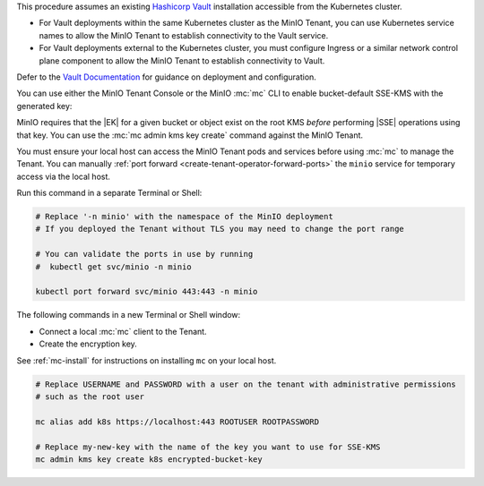 .. start-kes-prereq-hashicorp-vault-desc

This procedure assumes an existing `Hashicorp Vault <https://www.vaultproject.io/>`__ installation accessible from the Kubernetes cluster.

- For Vault deployments within the same Kubernetes cluster as the MinIO Tenant, you can use Kubernetes service names to allow the MinIO Tenant to establish connectivity to the Vault service.

- For Vault deployments external to the Kubernetes cluster, you must configure Ingress or a similar network control plane component to allow the MinIO Tenant to establish connectivity to Vault.

Defer to the `Vault Documentation <https://learn.hashicorp.com/vault>`__ for guidance on deployment and configuration.

.. end-kes-prereq-hashicorp-vault-desc

.. start-kes-enable-sse-kms-desc

You can use either the MinIO Tenant Console or the MinIO :mc:`mc` CLI to enable bucket-default SSE-KMS with the generated key:

.. tab-set::

   .. tab-item:: MinIO Tenant Console

      You can manually :ref:`port forward <create-tenant-operator-forward-ports>` the MinIO Tenant Console service to your local host machine for simplified access:

      .. code-block:: shell
         :class: copyable

         # Replace 'minio-tenant' with the name of the MinIO Tenant
         # Replace '-n minio' with the namespace of the MinIO Tenant

         kubectl port-forward svc/minio-tenant-console 9443:9443 -n minio

      Open the MinIO Console by navigating to http://127.0.0.1:9443 in your preferred browser and logging in with the root credentials for the deployment.

      Once logged in, create a new Bucket and name it to your preference.
      Select the Gear :octicon:`gear` icon to open the management view.

      Select the pencil :octicon:`pencil` icon next to the :guilabel:`Encryption` field to open the modal for configuring a bucket default SSE scheme.

      Select :guilabel:`SSE-KMS`, then enter the name of the key created in the previous step.

      Once you save your changes, try to upload a file to the bucket. 
      When viewing that file in the object browser, note that in the sidebar the metadata includes the SSE encryption scheme and information on the key used to encrypt that object.
      This indicates the successful encrypted state of the object.

   .. tab-item:: MinIO CLI

      You can manually :ref:`port forward <create-tenant-operator-forward-ports>` the ``minio`` service for temporary access via the local host.

      Run this command in a separate Terminal or Shell:

      .. code-block:: shell
         :class: copyable

         # Replace '-n minio' with the namespace of the MinIO deployment
         # If you deployed the Tenant without TLS you may need to change the port range
         
         # You can validate the ports in use by running
         #  kubectl get svc/minio -n minio

         kubectl port forward svc/minio 443:443 -n minio

      The following commands in a new Terminal or Shell window:
      
      - Create a new :ref:`alias <alias>` for the MinIO deployment
      - Create a new bucket for storing encrypted data
      - Enable SSE-KMS encryption on that bucket

      .. code-block:: shell
         :class: copyable

         mc alias set k8s https://127.0.0.1:443 ROOTUSER ROOTPASSWORD

         mc mb k8s/encryptedbucket
         mc encrypt set SSE-KMS encrypted-bucket-key k8s/encryptedbucket

      Write a file to the bucket using :mc:`mc cp` or any S3-compatible SDK with a ``PutObject`` function. 
      You can then run :mc:`mc stat` on the file to confirm the associated encryption metadata.

.. end-kes-enable-sse-kms-desc

.. start-kes-generate-key-desc

MinIO requires that the |EK| for a given bucket or object exist on the root KMS *before* performing |SSE| operations using that key.
You can use the :mc:`mc admin kms key create` command against the MinIO Tenant.

You must ensure your local host can access the MinIO Tenant pods and services before using :mc:`mc` to manage the Tenant.
You can manually :ref:`port forward <create-tenant-operator-forward-ports>` the ``minio`` service for temporary access via the local host.

Run this command in a separate Terminal or Shell:

.. code-block:: shell
   :class: copyable

   # Replace '-n minio' with the namespace of the MinIO deployment
   # If you deployed the Tenant without TLS you may need to change the port range
   
   # You can validate the ports in use by running
   #  kubectl get svc/minio -n minio

   kubectl port forward svc/minio 443:443 -n minio

The following commands in a new Terminal or Shell window:

- Connect a local :mc:`mc` client to the Tenant.

- Create the encryption key.

See :ref:`mc-install` for instructions on installing ``mc`` on your local host.

.. code-block:: shell
   :class: copyable

   # Replace USERNAME and PASSWORD with a user on the tenant with administrative permissions
   # such as the root user

   mc alias add k8s https://localhost:443 ROOTUSER ROOTPASSWORD

   # Replace my-new-key with the name of the key you want to use for SSE-KMS
   mc admin kms key create k8s encrypted-bucket-key

.. end-kes-generate-key-desc